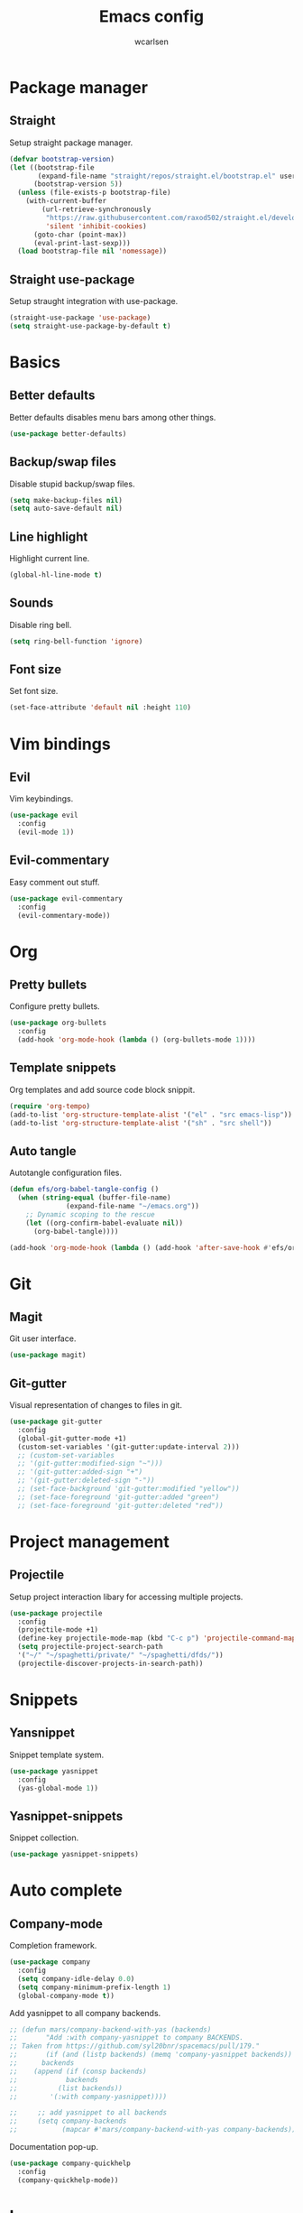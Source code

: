 #+TITLE: Emacs config
#+AUTHOR: wcarlsen
#+PROPERTY: header-args:emacs-lisp :tangle ~/.emacs.d/init.el :results silent

* Package manager
** Straight
Setup straight package manager.

#+begin_src emacs-lisp
(defvar bootstrap-version)
(let ((bootstrap-file
       (expand-file-name "straight/repos/straight.el/bootstrap.el" user-emacs-directory))
      (bootstrap-version 5))
  (unless (file-exists-p bootstrap-file)
    (with-current-buffer
        (url-retrieve-synchronously
         "https://raw.githubusercontent.com/raxod502/straight.el/develop/install.el"
         'silent 'inhibit-cookies)
      (goto-char (point-max))
      (eval-print-last-sexp)))
  (load bootstrap-file nil 'nomessage))
#+end_src

** Straight use-package
Setup straught integration with use-package.

#+begin_src emacs-lisp
(straight-use-package 'use-package)
(setq straight-use-package-by-default t)
#+end_src

* Basics
** Better defaults
Better defaults disables menu bars among other things.

#+begin_src emacs-lisp
(use-package better-defaults)
#+end_src

** Backup/swap files
Disable stupid backup/swap files.

#+begin_src emacs-lisp
(setq make-backup-files nil)
(setq auto-save-default nil)
#+end_src

** Line highlight
Highlight current line.

#+begin_src emacs-lisp
(global-hl-line-mode t)
#+end_src

** Sounds
Disable ring bell.

#+begin_src emacs-lisp
(setq ring-bell-function 'ignore)
#+end_src

** Font size
Set font size.

#+begin_src emacs-lisp
(set-face-attribute 'default nil :height 110)
#+end_src

* Vim bindings
** Evil
Vim keybindings.

#+begin_src emacs-lisp
(use-package evil
  :config
  (evil-mode 1))
#+end_src
** Evil-commentary
Easy comment out stuff.

#+begin_src emacs-lisp
(use-package evil-commentary
  :config
  (evil-commentary-mode))
#+end_src

* Org
** Pretty bullets
Configure pretty bullets.

#+begin_src emacs-lisp
(use-package org-bullets
  :config
  (add-hook 'org-mode-hook (lambda () (org-bullets-mode 1))))
#+end_src

** Template snippets
Org templates and add source code block snippit.

#+begin_src emacs-lisp 
(require 'org-tempo)
(add-to-list 'org-structure-template-alist '("el" . "src emacs-lisp"))
(add-to-list 'org-structure-template-alist '("sh" . "src shell"))
#+end_src

** Auto tangle
Autotangle configuration files.

#+begin_src emacs-lisp
(defun efs/org-babel-tangle-config ()
  (when (string-equal (buffer-file-name)
		      (expand-file-name "~/emacs.org"))
    ;; Dynamic scoping to the rescue
    (let ((org-confirm-babel-evaluate nil))
      (org-babel-tangle))))

(add-hook 'org-mode-hook (lambda () (add-hook 'after-save-hook #'efs/org-babel-tangle-config)))
#+end_src

* Git
** Magit
Git user interface.

#+begin_src emacs-lisp
(use-package magit)
#+end_src
** Git-gutter
Visual representation of changes to files in git.

#+begin_src emacs-lisp
  (use-package git-gutter
    :config
    (global-git-gutter-mode +1)
    (custom-set-variables '(git-gutter:update-interval 2)))
    ;; (custom-set-variables
    ;; '(git-gutter:modified-sign "~")))
    ;; '(git-gutter:added-sign "+")
    ;; '(git-gutter:deleted-sign "-"))
    ;; (set-face-background 'git-gutter:modified "yellow"))
    ;; (set-face-foreground 'git-gutter:added "green")
    ;; (set-face-foreground 'git-gutter:deleted "red"))
#+end_src

* Project management
** Projectile
Setup project interaction libary for accessing multiple projects.

#+begin_src emacs-lisp
(use-package projectile
  :config
  (projectile-mode +1)
  (define-key projectile-mode-map (kbd "C-c p") 'projectile-command-map)
  (setq projectile-project-search-path 
  '("~/" "~/spaghetti/private/" "~/spaghetti/dfds/"))
  (projectile-discover-projects-in-search-path))
#+end_src

* Snippets
** Yansnippet
Snippet template system.

#+begin_src emacs-lisp
(use-package yasnippet
  :config
  (yas-global-mode 1))
#+end_src

** Yasnippet-snippets
Snippet collection.

#+begin_src emacs-lisp
(use-package yasnippet-snippets)
#+end_src

* Auto complete
** Company-mode
Completion framework.

#+begin_src emacs-lisp
(use-package company
  :config
  (setq company-idle-delay 0.0)
  (setq company-minimum-prefix-length 1)
  (global-company-mode t))
#+end_src

Add yasnippet to all company backends.

#+begin_src emacs-lisp
  ;; (defun mars/company-backend-with-yas (backends)
  ;;       "Add :with company-yasnippet to company BACKENDS.
  ;; Taken from https://github.com/syl20bnr/spacemacs/pull/179."
  ;;       (if (and (listp backends) (memq 'company-yasnippet backends))
  ;; 	  backends
  ;; 	(append (if (consp backends)
  ;; 		    backends
  ;; 		  (list backends))
  ;; 		'(:with company-yasnippet))))

  ;;     ;; add yasnippet to all backends
  ;;     (setq company-backends
  ;;           (mapcar #'mars/company-backend-with-yas company-backends))
#+end_src

Documentation pop-up.

#+begin_src emacs-lisp
  (use-package company-quickhelp
    :config
    (company-quickhelp-mode))
#+end_src

* Languages
** Terraform
Terraform hcl syntax goodies.

#+begin_src emacs-lisp
(use-package terraform-mode)
#+end_src

** Yaml
Basic major mode for editing YAML.

#+begin_src emacs-lisp
(use-package yaml-mode
  :config
  (add-to-list 'auto-mode-alist '("\\.yml\\'" . yaml-mode))
  (add-to-list 'auto-mode-alist '("\\.yaml\\'" . yaml-mode))
  (add-hook 'yaml-mode-hook
  '(lambda ()
    (define-key yaml-mode-map "\C-m" 'newline-and-indent))))
#+end_src

* Syntax checking
** Flycheck
Syntax checking.

#+begin_src emacs-lisp
(use-package flycheck
  :init (global-flycheck-mode))
#+end_src

* Terminal
** Multiterm
Managing multiple terminals.

#+begin_src emacs-lisp
(use-package multi-term
  :config
  (setq multi-term-program "/bin/zsh"))
#+end_src

* File explorer
** Treemacs
File and project explorer.

#+begin_src emacs-lisp
(use-package treemacs
  :bind
  (:map global-map
  ("C-x t t" . treemacs))
  :config
  (setq treemacs-position 'right)
  (treemacs-follow-mode t)
  (treemacs-filewatch-mode t))
#+end_src

Treemacs evil evil.

#+begin_src emacs-lisp
(use-package treemacs-evil
  :after (treemacs evil))
#+end_src

Treemacs projectile plugin.

#+begin_src emacs-lisp
(use-package treemacs-projectile
  :after (treemacs projectile))
#+end_src

Treemacs magit plugin.

#+begin_src emacs-lisp
(use-package treemacs-magit
  :after (treemacs magit))
#+end_src

Treemacs icons.
#+begin_src emacs-lisp
(use-package treemacs-icons-dired
  :after (treemacs dired)
  :config (treemacs-icons-dired-mode))
#+end_src
* Themes
** Spacemacs theme
Use the nice spacemacs theme.

#+begin_src emacs-lisp
(use-package spacemacs-theme
  :defer t
  :init (load-theme 'spacemacs-dark t))
#+end_src

* Mode line
** Spaceline
Beautiful modeline.

#+begin_src emacs-lisp
(use-package spaceline
  :config
  (require 'spaceline-config)
  (setq powerline-default-separator 'wave)
  (setq spaceline-highlight-face-func 'spaceline-highlight-face-evil-state)
  (spaceline-spacemacs-theme))
#+end_src
 
* Misc
** Exec path from shell
Ensure environment varibles in emacs and shell is the same.

#+begin_src emacs-lisp
(use-package exec-path-from-shell)
#+end_src

** Anzu
Display current search match and nice query replace.

#+begin_src emacs-lisp
(use-package anzu
  :config
  (global-set-key [remap query-replace] 'anzu-query-replace)
  (global-set-key [remap query-replace-regexp] 'anzu-query-replace-regexp)
  (global-anzu-mode +1))
#+end_src

** Which key
Displays keybindings hints.

#+begin_src emacs-lisp
(use-package which-key
  :config
  (setq which-key-idle-delay 0.0)6
  (which-key-mode))
#+end_src

